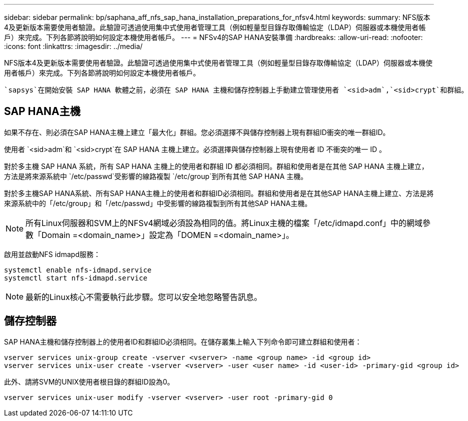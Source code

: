 ---
sidebar: sidebar 
permalink: bp/saphana_aff_nfs_sap_hana_installation_preparations_for_nfsv4.html 
keywords:  
summary: NFS版本4及更新版本需要使用者驗證。此驗證可透過使用集中式使用者管理工具（例如輕量型目錄存取傳輸協定（LDAP）伺服器或本機使用者帳戶）來完成。下列各節將說明如何設定本機使用者帳戶。 
---
= NFSv4的SAP HANA安裝準備
:hardbreaks:
:allow-uri-read: 
:nofooter: 
:icons: font
:linkattrs: 
:imagesdir: ../media/


[role="lead"]
NFS版本4及更新版本需要使用者驗證。此驗證可透過使用集中式使用者管理工具（例如輕量型目錄存取傳輸協定（LDAP）伺服器或本機使用者帳戶）來完成。下列各節將說明如何設定本機使用者帳戶。

 `sapsys`在開始安裝 SAP HANA 軟體之前，必須在 SAP HANA 主機和儲存控制器上手動建立管理使用者 `<sid>adm`,`<sid>crypt`和群組。



== SAP HANA主機

如果不存在、則必須在SAP HANA主機上建立「最大化」群組。您必須選擇不與儲存控制器上現有群組ID衝突的唯一群組ID。

使用者 `<sid>adm`和 `<sid>crypt`在 SAP HANA 主機上建立。必須選擇與儲存控制器上現有使用者 ID 不衝突的唯一 ID 。

對於多主機 SAP HANA 系統，所有 SAP HANA 主機上的使用者和群組 ID 都必須相同。群組和使用者是在其他 SAP HANA 主機上建立，方法是將來源系統中 `/etc/passwd`受影響的線路複製 `/etc/group`到所有其他 SAP HANA 主機。

對於多主機SAP HANA系統、所有SAP HANA主機上的使用者和群組ID必須相同。群組和使用者是在其他SAP HANA主機上建立、方法是將來源系統中的「/etc/group」和「/etc/passwd」中受影響的線路複製到所有其他SAP HANA主機。


NOTE: 所有Linux伺服器和SVM上的NFSv4網域必須設為相同的值。將Linux主機的檔案「/etc/idmapd.conf」中的網域參數「Domain =<domain_name>」設定為「DOMEN =<domain_name>」。

啟用並啟動NFS idmapd服務：

....
systemctl enable nfs-idmapd.service
systemctl start nfs-idmapd.service
....

NOTE: 最新的Linux核心不需要執行此步驟。您可以安全地忽略警告訊息。



== 儲存控制器

SAP HANA主機和儲存控制器上的使用者ID和群組ID必須相同。在儲存叢集上輸入下列命令即可建立群組和使用者：

....
vserver services unix-group create -vserver <vserver> -name <group name> -id <group id>
vserver services unix-user create -vserver <vserver> -user <user name> -id <user-id> -primary-gid <group id>
....
此外、請將SVM的UNIX使用者根目錄的群組ID設為0。

....
vserver services unix-user modify -vserver <vserver> -user root -primary-gid 0
....